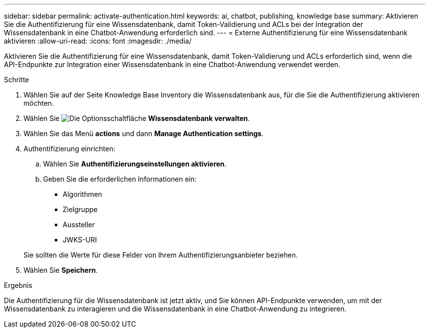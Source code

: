 ---
sidebar: sidebar 
permalink: activate-authentication.html 
keywords: ai, chatbot, publishing, knowledge base 
summary: Aktivieren Sie die Authentifizierung für eine Wissensdatenbank, damit Token-Validierung und ACLs bei der Integration der Wissensdatenbank in eine Chatbot-Anwendung erforderlich sind. 
---
= Externe Authentifizierung für eine Wissensdatenbank aktivieren
:allow-uri-read: 
:icons: font
:imagesdir: ./media/


[role="lead"]
Aktivieren Sie die Authentifizierung für eine Wissensdatenbank, damit Token-Validierung und ACLs erforderlich sind, wenn die API-Endpunkte zur Integration einer Wissensdatenbank in eine Chatbot-Anwendung verwendet werden.

.Schritte
. Wählen Sie auf der Seite Knowledge Base Inventory die Wissensdatenbank aus, für die Sie die Authentifizierung aktivieren möchten.
. Wählen Sie image:icon-action.png["Die Optionsschaltfläche"] *Wissensdatenbank verwalten*.
. Wählen Sie das Menü *actions* und dann *Manage Authentication settings*.
. Authentifizierung einrichten:
+
.. Wählen Sie *Authentifizierungseinstellungen aktivieren*.
.. Geben Sie die erforderlichen Informationen ein:
+
*** Algorithmen
*** Zielgruppe
*** Aussteller
*** JWKS-URI




+
Sie sollten die Werte für diese Felder von Ihrem Authentifizierungsanbieter beziehen.

. Wählen Sie *Speichern*.


.Ergebnis
Die Authentifizierung für die Wissensdatenbank ist jetzt aktiv, und Sie können API-Endpunkte verwenden, um mit der Wissensdatenbank zu interagieren und die Wissensdatenbank in eine Chatbot-Anwendung zu integrieren.

